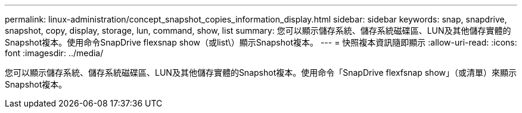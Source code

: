 ---
permalink: linux-administration/concept_snapshot_copies_information_display.html 
sidebar: sidebar 
keywords: snap, snapdrive, snapshot, copy, display, storage, lun, command, show, list 
summary: 您可以顯示儲存系統、儲存系統磁碟區、LUN及其他儲存實體的Snapshot複本。使用命令SnapDrive flexsnap show（或list\）顯示Snapshot複本。 
---
= 快照複本資訊隨即顯示
:allow-uri-read: 
:icons: font
:imagesdir: ../media/


[role="lead"]
您可以顯示儲存系統、儲存系統磁碟區、LUN及其他儲存實體的Snapshot複本。使用命令「SnapDrive flexfsnap show」（或清單）來顯示Snapshot複本。
